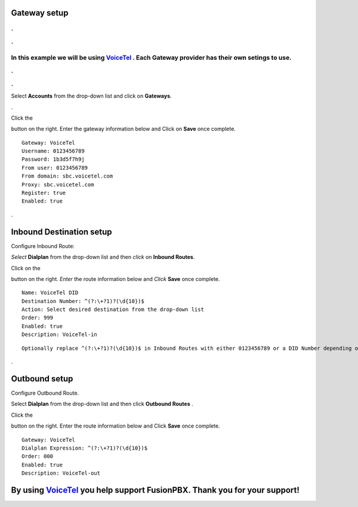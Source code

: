 Gateway setup
===========

.. image:: https://cloud.githubusercontent.com/assets/13131198/11903431/270a6c1c-a587-11e5-8473-f7e84e02bf0c.png
  
  
.. rubric:: .
.. rubric:: .

In this example we will be using `VoiceTel <http://tiny.cc/voicetel>`_ .  Each Gateway provider has their own setings to use.    
**********************************************************   
    

.. image:: http://www.voicetel.com/images/voicetel_logo.png 

  
    
.. rubric:: .
.. rubric:: .
    


Select **Accounts** from the drop-down list and click on **Gateways**. 

.. image:: https://cloud.githubusercontent.com/assets/13131198/12148465/999cf76a-b46c-11e5-85ae-e42c0d3dc97b.jpg

.

.. image:: https://cloud.githubusercontent.com/assets/13131198/12148464/999caf08-b46c-11e5-832e-b13240e01bc5.jpg


Click the 

.. image:: https://cloud.githubusercontent.com/assets/13131198/11783217/fbb7a2e6-a243-11e5-9c06-e3a55882ea51.png

button on the right. Enter the gateway information below and Click on **Save** once complete.

::

  Gateway: VoiceTel 
  Username: 0123456789 
  Password: 1b3d5f7h9j 
  From user: 0123456789 
  From domain: sbc.voicetel.com 
  Proxy: sbc.voicetel.com 
  Register: true 
  Enabled: true 
.

.. image:: https://cloud.githubusercontent.com/assets/13131198/12148466/99a8a5ba-b46c-11e5-80d2-4aca54114640.jpg


Inbound Destination setup
===========

Configure Inbound Route:

*Select* **Dialplan** from the drop-down list and then *click* on **Inbound Routes**. 

Click on the

.. image:: https://cloud.githubusercontent.com/assets/13131198/11783217/fbb7a2e6-a243-11e5-9c06-e3a55882ea51.png

button on the right. *Enter* the route information below and *Click* **Save** once complete.
::

 Name: VoiceTel DID
 Destination Number: ^(?:\+?1)?(\d{10})$
 Action: Select desired destination from the drop-down list
 Order: 999
 Enabled: true
 Description: VoiceTel-in

::

 Optionally replace ^(?:\+?1)?(\d{10})$ in Inbound Routes with either 0123456789 or a DID Number depending on the Route Destination setting.
 

.


Outbound setup
===========


Configure Outbound Route. 


Select **Dialplan** from the drop-down list and then click **Outbound Routes** . 

Click the 

.. image:: https://cloud.githubusercontent.com/assets/13131198/11783217/fbb7a2e6-a243-11e5-9c06-e3a55882ea51.png

button on the right. Enter the route information below and Click **Save** once complete.

::

 Gateway: VoiceTel
 Dialplan Expression: ^(?:\+?1)?(\d{10})$
 Order: 000
 Enabled: true
 Description: VoiceTel-out


**By using** `VoiceTel <http://tiny.cc/voicetel>`_ **you help support FusionPBX.  Thank you for your support!**
===============
